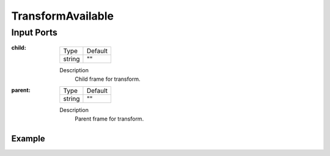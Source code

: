 .. bt_conditions:

TransformAvailable
##################

Input Ports
-----------

:child:

  ====== =======
  Type   Default
  ------ -------
  string ""
  ====== =======

  Description
    	Child frame for transform.

:parent:

  ====== =======
  Type   Default
  ------ -------
  string ""
  ====== =======

  Description
    	Parent frame for transform.

Example
*******

.. code-block:: xml

